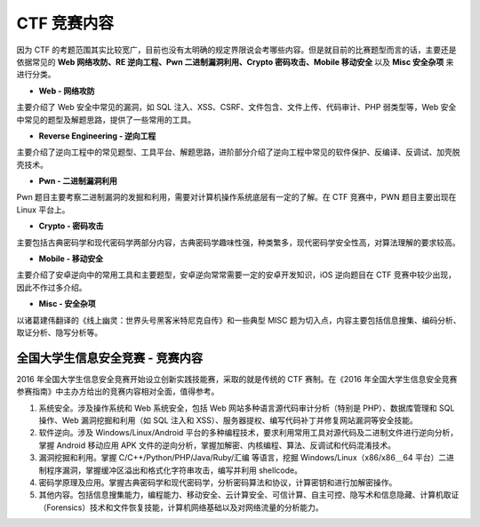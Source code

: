 CTF 竞赛内容
===================

因为 CTF 的考题范围其实比较宽广，目前也没有太明确的规定界限说会考哪些内容。但是就目前的比赛题型而言的话，主要还是依据常见的 **Web 网络攻防、RE 逆向工程、Pwn 二进制漏洞利用、Crypto 密码攻击、Mobile 移动安全** 以及 **Misc 安全杂项** 来进行分类。

-  **Web - 网络攻防**

主要介绍了 Web 安全中常见的漏洞，如 SQL 注入、XSS、CSRF、文件包含、文件上传、代码审计、PHP 弱类型等，Web 安全中常见的题型及解题思路，提供了一些常用的工具。

-  **Reverse Engineering - 逆向工程**

主要介绍了逆向工程中的常见题型、工具平台、解题思路，进阶部分介绍了逆向工程中常见的软件保护、反编译、反调试、加壳脱壳技术。

-  **Pwn - 二进制漏洞利用**

Pwn 题目主要考察二进制漏洞的发掘和利用，需要对计算机操作系统底层有一定的了解。在 CTF 竞赛中，PWN 题目主要出现在 Linux 平台上。

-  **Crypto - 密码攻击**

主要包括古典密码学和现代密码学两部分内容，古典密码学趣味性强，种类繁多，现代密码学安全性高，对算法理解的要求较高。

-  **Mobile - 移动安全**

主要介绍了安卓逆向中的常用工具和主要题型，安卓逆向常常需要一定的安卓开发知识，iOS 逆向题目在 CTF 竞赛中较少出现，因此不作过多介绍。

-  **Misc - 安全杂项**

以诸葛建伟翻译的《线上幽灵：世界头号黑客米特尼克自传》和一些典型 MISC 题为切入点，内容主要包括信息搜集、编码分析、取证分析、隐写分析等。

全国大学生信息安全竞赛 - 竞赛内容
--------------------------------------

2016 年全国大学生信息安全竞赛开始设立创新实践技能赛，采取的就是传统的 CTF 赛制。在《2016 年全国大学生信息安全竞赛参赛指南》中主办方给出的竞赛内容相对全面，值得参考。

1. 系统安全。涉及操作系统和 Web 系统安全，包括 Web 网站多种语言源代码审计分析（特别是 PHP）、数据库管理和 SQL 操作、Web 漏洞挖掘和利用（如 SQL 注入和 XSS）、服务器提权、编写代码补丁并修复网站漏洞等安全技能。

2. 软件逆向。涉及 Windows/Linux/Android 平台的多种编程技术，要求利用常用工具对源代码及二进制文件进行逆向分析，掌握 Android 移动应用 APK 文件的逆向分析，掌握加解密、内核编程、算法、反调试和代码混淆技术。

3. 漏洞挖掘和利用。掌握 C/C++/Python/PHP/Java/Ruby/汇编 等语言，挖掘 Windows/Linux（x86/x86＿64 平台）二进制程序漏洞，掌握缓冲区溢出和格式化字符串攻击，编写并利用 shellcode。

4. 密码学原理及应用。掌握古典密码学和现代密码学，分析密码算法和协议，计算密钥和进行加解密操作。

5. 其他内容。包括信息搜集能力，编程能力、移动安全、云计算安全、可信计算、自主可控、隐写术和信息隐藏、计算机取证（Forensics）技术和文件恢复技能，计算机网络基础以及对网络流量的分析能力。
